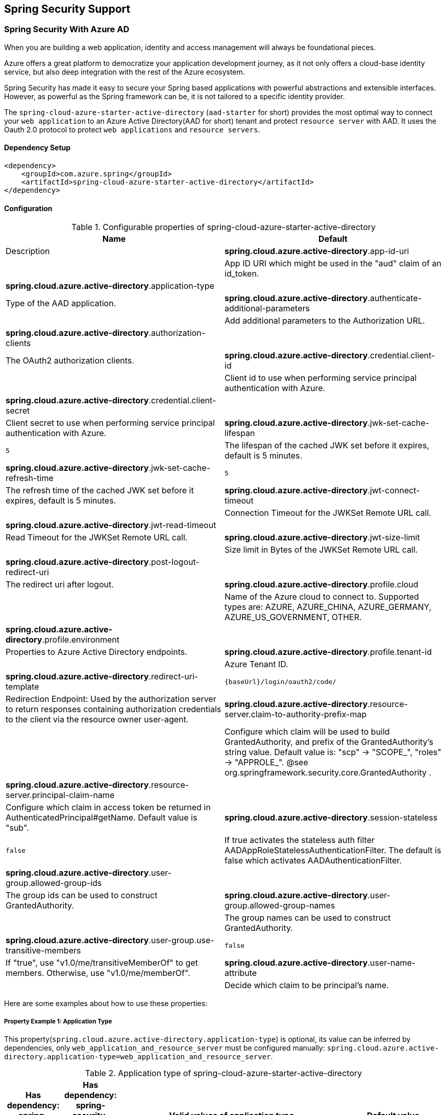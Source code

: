 == Spring Security Support

=== Spring Security With Azure AD

When you are building a web application, identity and access management will always be foundational pieces.

Azure offers a great platform to democratize your application development journey, as it not only offers a cloud-base identity service, but also deep integration with the rest of the Azure ecosystem.

Spring Security has made it easy to secure your Spring based applications with powerful abstractions and extensible interfaces. However, as powerful as the Spring framework can be, it is not tailored to a specific identity provider.

The `spring-cloud-azure-starter-active-directory` (`aad-starter` for short) provides the most optimal way to connect your `web application` to an Azure Active Directory(AAD for short) tenant and protect `resource server` with AAD. It uses the Oauth 2.0 protocol to protect `web applications` and `resource servers`.

==== Dependency Setup

[source,xml]
----
<dependency>
    <groupId>com.azure.spring</groupId>
    <artifactId>spring-cloud-azure-starter-active-directory</artifactId>
</dependency>
----

==== Configuration

.Configurable properties of spring-cloud-azure-starter-active-directory
[cols="<,<", options="header"]
|===
|Name |Default |Description
|*spring.cloud.azure.active-directory*.app-id-uri |  | App ID URI which might be used in the "aud" claim of an id_token.
|*spring.cloud.azure.active-directory*.application-type |  | Type of the AAD application.
|*spring.cloud.azure.active-directory*.authenticate-additional-parameters |  | Add additional parameters to the Authorization URL.
|*spring.cloud.azure.active-directory*.authorization-clients |  | The OAuth2 authorization clients.
|*spring.cloud.azure.active-directory*.credential.client-id |  | Client id to use when performing service principal authentication with Azure.
|*spring.cloud.azure.active-directory*.credential.client-secret |  | Client secret to use when performing service principal authentication with Azure.
|*spring.cloud.azure.active-directory*.jwk-set-cache-lifespan | `5` | The lifespan of the cached JWK set before it expires, default is 5 minutes.
|*spring.cloud.azure.active-directory*.jwk-set-cache-refresh-time | `5` | The refresh time of the cached JWK set before it expires, default is 5 minutes.
|*spring.cloud.azure.active-directory*.jwt-connect-timeout |  | Connection Timeout for the JWKSet Remote URL call.
|*spring.cloud.azure.active-directory*.jwt-read-timeout |  | Read Timeout for the JWKSet Remote URL call.
|*spring.cloud.azure.active-directory*.jwt-size-limit |  | Size limit in Bytes of the JWKSet Remote URL call.
|*spring.cloud.azure.active-directory*.post-logout-redirect-uri |  | The redirect uri after logout.
|*spring.cloud.azure.active-directory*.profile.cloud |  | Name of the Azure cloud to connect to. Supported types are: AZURE, AZURE_CHINA, AZURE_GERMANY, AZURE_US_GOVERNMENT, OTHER.
|*spring.cloud.azure.active-directory*.profile.environment |  | Properties to Azure Active Directory endpoints.
|*spring.cloud.azure.active-directory*.profile.tenant-id |  | Azure Tenant ID.
|*spring.cloud.azure.active-directory*.redirect-uri-template | `{baseUrl}/login/oauth2/code/` | Redirection Endpoint: Used by the authorization server to return responses containing authorization credentials to the client via the resource owner user-agent.
|*spring.cloud.azure.active-directory*.resource-server.claim-to-authority-prefix-map |  | Configure which claim will be used to build GrantedAuthority, and prefix of the GrantedAuthority's string value. Default value is: "scp" -> "SCOPE_", "roles" -> "APPROLE_". @see org.springframework.security.core.GrantedAuthority .
|*spring.cloud.azure.active-directory*.resource-server.principal-claim-name |  | Configure which claim in access token be returned in AuthenticatedPrincipal#getName. Default value is "sub".
|*spring.cloud.azure.active-directory*.session-stateless | `false` | If true activates the stateless auth filter AADAppRoleStatelessAuthenticationFilter. The default is false which activates AADAuthenticationFilter.
|*spring.cloud.azure.active-directory*.user-group.allowed-group-ids |  | The group ids can be used to construct GrantedAuthority.
|*spring.cloud.azure.active-directory*.user-group.allowed-group-names |  | The group names can be used to construct GrantedAuthority.
|*spring.cloud.azure.active-directory*.user-group.use-transitive-members | `false` | If "true", use "v1.0/me/transitiveMemberOf" to get members. Otherwise, use "v1.0/me/memberOf".
|*spring.cloud.azure.active-directory*.user-name-attribute |  | Decide which claim to be principal's name.
|===

Here are some examples about how to use these properties:

[#property-example-1-application-type]
===== Property Example 1: Application Type

This property(`spring.cloud.azure.active-directory.application-type`) is optional, its value can be inferred by dependencies, only `web_application_and_resource_server` must be configured manually: `spring.cloud.azure.active-directory.application-type=web_application_and_resource_server`.

.Application type of spring-cloud-azure-starter-active-directory
[cols="4*", options="header"]
|===
|Has dependency: spring-security-oauth2-client |Has dependency: spring-security-oauth2-resource-server |Valid values of application type |Default value
|Yes |No |`web_application` |`web_application`
|No |Yes |`resource_server` |`resource_server`
|Yes |Yes |`web_application`,`resource_server`,`resource_server_with_obo`, `web_application_and_resource_server` |`resource_server_with_obo`
|===

===== Property Example 2: Use https://docs.microsoft.com/azure/china/resources-developer-guide#check-endpoints-in-azure[Azure China] Instead of Azure Global

* Step 1: Add property in application.yml
[source,yaml]
----
spring:
  cloud:
    azure:
      active-directory:
        base-uri: https://login.partner.microsoftonline.cn
        graph-base-uri: https://microsoftgraph.chinacloudapi.cn
----

===== Property Example 3: Use `Group Name` Or `Group ID` To Protect Some Method in Web Application

* Step 1: Add property in application.yml

[source,yaml]
----
spring:
  cloud:
    azure:
      active-directory:
        user-group:
          allowed-group-names: group1_name_1, group2_name_2
          # 1. If allowed-group-ids == all, then all group id will take effect.
          # 2. If "all" is used, we should not configure other group ids.
          # 3. "all" is only supported for allowed-group-ids, not supported for allowed-group-names.
          allowed-group-ids: group_id_1, group_id_2
----

* Step 2: Add `@EnableGlobalMethodSecurity(prePostEnabled == true)` in web application:

[source,java]
----
@EnableWebSecurity
@EnableGlobalMethodSecurity(prePostEnabled == true)
public class AADOAuth2LoginSecurityConfig extends AADWebSecurityConfigurerAdapter {

    /**
     * Add configuration logic as needed.
     */
    @Override
    protected void configure(HttpSecurity http) throws Exception {
        super.configure(http);
        http.authorizeRequests()
            .anyRequest().authenticated();
        // Do some custom configuration
    }
}
----

Then we can protect the method by `@PreAuthorize` annotation:

[source,java]
----
@Controller
public class RoleController {
    @GetMapping("group1")
    @ResponseBody
    @PreAuthorize("hasRole('ROLE_group1')")
    public String group1() {
        return "group1 message";
    }

    @GetMapping("group2")
    @ResponseBody
    @PreAuthorize("hasRole('ROLE_group2')")
    public String group2() {
        return "group2 message";
    }

    @GetMapping("group1Id")
    @ResponseBody
    @PreAuthorize("hasRole('ROLE_<group1-id>')")
    public String group1Id() {
        return "group1Id message";
    }

    @GetMapping("group2Id")
    @ResponseBody
    @PreAuthorize("hasRole('ROLE_<group2-id>')")
    public String group2Id() {
        return "group2Id message";
    }
}
----

===== Property Example 4: https://docs.microsoft.com/azure/active-directory/azuread-dev/azure-ad-endpoint-comparison#incremental-and-dynamic-consent[Incremental consent] In Web Application Visiting Resource Servers

* Step 1: Add property in application.yml

[source,yaml]
----
spring:
  cloud:
    azure:
      active-directory:
        authorization-clients:
          graph:
            scopes: https://graph.microsoft.com/Analytics.Read, email
          arm: # client registration id
            on-demand: true  # means incremental consent
            scopes: https://management.core.windows.net/user_impersonation
----

* Step 2: Write Java code:

After these steps. `arm`'s scopes (https://management.core.windows.net/user_impersonation) doesn't
need to be consented at login time. When user request `/arm` endpoint, user need to consent the
scope. That's `incremental consent` means.

After the scopes have been consented, AAD server will remember that this user has already granted
the permission to the web application. So incremental consent will not happen anymore after user
consented.

===== Property Example 5: https://docs.microsoft.com/azure/active-directory/develop/v2-oauth2-client-creds-grant-flow[Client credential flow] In Resource Server Visiting Resource Servers

* Step 1: Add property in application.yml

[source,yaml]
----
spring:
  cloud:
    azure:
      active-directory:
        authorization-clients:
          webapiC:                          # When authorization-grant-type is null, on behalf of flow is used by default
            authorization-grant-type: client_credentials
            scopes:
                - <Web-API-C-app-id-url>/.default
----

* Step 2: Write Java code:

==== Basic Usage

===== Usage 1: Accessing a Web Application

This scenario uses https://docs.microsoft.com/azure/active-directory/develop/v2-oauth2-auth-code-flow[The OAuth 2.0 authorization code grant] flow to log in a user with a Microsoft account.

*System diagram*:

image:https://user-images.githubusercontent.com/13167207/142617664-f1704adb-db64-49e0-b1b6-078c62b6945b.png[Standalone Web Application]

* Step 1: Make sure `redirect URI` has been set to `APPLICATION_BASE_URI/login/oauth2/code/`, for
example `http://localhost:8080/login/oauth2/code/`.

CAUTION: The tailing `/` cannot be omitted.

image:https://user-images.githubusercontent.com/13167207/142617751-154c156c-9035-4641-9b79-b26380ddad72.png[web-application-set-redirect-uri-1.png]
image:https://user-images.githubusercontent.com/13167207/142617785-b4ca1afc-79f6-48ae-b7a3-99fba5856689.png[web-application-set-redirect-uri-2.png]

* Step 2: Add the following dependencies in your pom.xml.

[source,xml]
----
<dependencies>
    <dependency>
        <groupId>com.azure.spring</groupId>
        <artifactId>spring-cloud-azure-starter-active-directory</artifactId>
    </dependency>
    <dependency>
        <groupId>org.springframework.boot</groupId>
        <artifactId>spring-boot-starter-oauth2-client</artifactId>
    </dependency>
</dependencies>
----

* Step 3: Add properties in application.yml.

[source,yaml]
----
spring:
  cloud:
    azure:
      active-directory:
        profile:
          tenant-id: ${AZURE_TENANT_ID}
        credential:
          client-id: ${AZURE_CLIENT_ID}
          client-secret: ${AZURE_CLIENT_SECRET}
----

* Step 4: Write your Java code:

The `AADWebSecurityConfigurerAdapter` contains necessary web security configuration for *aad-starter*.

(A). `DefaultAADWebSecurityConfigurerAdapter` is configured automatically if you not provide one.

(B). You can provide one by extending `AADWebSecurityConfigurerAdapter` and call `super.configure(http)` explicitly in the `configure(HttpSecurity http)` function. Here is an example:

[source,java]
----
    @EnableWebSecurity
    @EnableGlobalMethodSecurity(prePostEnabled = true)
    public class AADOAuth2LoginSecurityConfig extends AADWebSecurityConfigurerAdapter {

        /**
         * Add configuration logic as needed.
         */
        @Override
        protected void configure(HttpSecurity http) throws Exception {
            super.configure(http);
            http.authorizeRequests()
                    .anyRequest().authenticated();
            // Do some custom configuration
        }
    }
----

===== Usage 2: Web Application Accessing Resource Servers

*System diagram*:

image:https://user-images.githubusercontent.com/13167207/142617853-0526205f-fdef-47f9-ac01-77963f8c34be.png[web-application-visiting-resource-servers.png]

* Step 1: Make sure `redirect URI` has been set.

* Step 2: Add the following dependencies in you pom.xml.

[source,xml]
----
<dependencies>
    <dependency>
        <groupId>com.azure.spring</groupId>
        <artifactId>spring-cloud-azure-starter-active-directory</artifactId>
    </dependency>
    <dependency>
        <groupId>org.springframework.boot</groupId>
        <artifactId>spring-boot-starter-oauth2-client</artifactId>
    </dependency>
</dependencies>
----

* Step 3: Add properties in application.yml:

[source,yaml]
----
spring:
  cloud:
    azure:
      active-directory:
        profile:
          tenant-id: ${AZURE_TENANT_ID}
        credential:
          client-id: ${AZURE_CLIENT_ID}
          client-secret: ${AZURE_CLIENT_SECRET}
        authorization-clients:
          graph:
            scopes: https://graph.microsoft.com/Analytics.Read, email
----

Here, `graph` is the name of `OAuth2AuthorizedClient`, `scopes` means the scopes need to consent when login.

* Step 4: Write your Java code:
[source,java]
----
public class Demo {
    @GetMapping("/graph")
    @ResponseBody
    public String graph(
    @RegisteredOAuth2AuthorizedClient("graph") OAuth2AuthorizedClient graphClient) {
        // toJsonString() is just a demo.
        // oAuth2AuthorizedClient contains access_token. We can use this access_token to access resource server.
        return toJsonString(graphClient);
    }
}
----

Here, `graph` is the client name configured in step 2. OAuth2AuthorizedClient contains access_token. access_token can be used to access resource server.

===== Usage 3: Accessing a Resource Server

This scenario doesn't support login, just protect the server by validating the access_token. If the access token is valid, the server serves the request.

*System diagram*:

image:https://user-images.githubusercontent.com/13167207/142617910-1ee3eb6a-ddc7-4b85-af4e-71344c91b248.png[Standalone resource server usage]

To use *aad-starter* in this scenario, we need these steps:

* Step 1: Add the following dependencies in you pom.xml.
[source,xml]
----
<dependencies>
    <dependency>
        <groupId>com.azure.spring</groupId>
        <artifactId>spring-cloud-azure-starter-active-directory</artifactId>
    </dependency>
    <dependency>
        <groupId>org.springframework.boot</groupId>
        <artifactId>spring-boot-starter-oauth2-resource-server</artifactId>
    </dependency>
</dependencies>
----

* Step 2: Add properties in application.yml:
[source,yaml]
----
spring:
  cloud:
    azure:
      active-directory:
        client-id: <client-id>
        app-id-uri: <app-id-uri>
----

Both `client-id` and `app-id-uri` can be used to verify access token. `app-id-uri` can be got in Azure Portal:

image:https://user-images.githubusercontent.com/13167207/142617979-167e7509-b82e-4475-99b7-91bcf0ec249c.png[get-app-id-uri-1.png]
image:https://user-images.githubusercontent.com/13167207/142618069-074289df-11aa-4d2c-ac8e-9a8a61c96288.png[get-app-id-uri-2.png]

* Step 3: Write Java code:

The `AADResourceServerWebSecurityConfigurerAdapter` contains necessary web security configuration for resource server.

(A). `DefaultAADResourceServerWebSecurityConfigurerAdapter` is configured automatically if you not provide one.

(B). You can provide one by extending `AADResourceServerWebSecurityConfigurerAdapter` and call `super.configure(http)` explicitly in the `configure(HttpSecurity http)` function. Here is an example:

[source,java]
----
@EnableWebSecurity
@EnableGlobalMethodSecurity(prePostEnabled = true)
public class AADOAuth2ResourceServerSecurityConfig extends AADResourceServerWebSecurityConfigurerAdapter {
    /**
     * Add configuration logic as needed.
     */
    @Override
    protected void configure(HttpSecurity http) throws Exception {
        super.configure(http);
        http.authorizeRequests((requests) -> requests.anyRequest().authenticated());
    }
}
----

===== Usage 4: Resource Server Visiting Other Resource Servers

This scenario support visit other resource servers in resource servers.

*System diagram*:

image:https://user-images.githubusercontent.com/13167207/142618294-aa546ced-d241-4fbd-97ac-fb06881503b1.png[resource-server-visiting-other-resource-servers.png]

To use *aad-starter* in this scenario, we need these steps:

* Step 1: Add the following dependencies in you pom.xml.
[source,xml]
----
<dependencies>
    <dependency>
        <groupId>com.azure.spring</groupId>
        <artifactId>spring-cloud-azure-starter-active-directory</artifactId>
    </dependency>
    <dependency>
        <groupId>org.springframework.boot</groupId>
        <artifactId>spring-boot-starter-oauth2-resource-server</artifactId>
    </dependency>
    <dependency>
        <groupId>org.springframework.boot</groupId>
        <artifactId>spring-boot-starter-oauth2-client</artifactId>
    </dependency>
</dependencies>
----

* Step 2: Add properties in application.yml:

[source,yaml]
----
spring:
  cloud:
    azure:
      active-directory:
        profile:
          tenant-id: ${AZURE_TENANT_ID}
        credential:
          client-id: ${AZURE_CLIENT_ID}
          client-secret: ${AZURE_CLIENT_SECRET}
        app-id-uri: ${WEB_API_ID_URI}
        authorization-clients:
          graph:
            scopes:
              - https://graph.microsoft.com/User.Read
----

* Step 3: Write Java code:

Using `@RegisteredOAuth2AuthorizedClient` to access related resource server:

[source,java]
----
public class SampleController {
    @PreAuthorize("hasAuthority('SCOPE_Obo.Graph.Read')")
    @GetMapping("call-graph")
    public String callGraph(@RegisteredOAuth2AuthorizedClient("graph") OAuth2AuthorizedClient graph) {
        return callMicrosoftGraphMeEndpoint(graph);
    }
}
----

===== Usage 5: Web Application and Resource Server in One Application

This scenario supports `Web application` and `Resource server` in one application.

To use *aad-starter* in this scenario, we need these steps:

* Step 1: Add the following dependencies in you pom.xml.
[source,xml]
----
<dependencies>
    <dependency>
        <groupId>com.azure.spring</groupId>
        <artifactId>spring-cloud-azure-starter-active-directory</artifactId>
    </dependency>
    <dependency>
        <groupId>org.springframework.boot</groupId>
        <artifactId>spring-boot-starter-oauth2-resource-server</artifactId>
    </dependency>
    <dependency>
        <groupId>org.springframework.boot</groupId>
        <artifactId>spring-boot-starter-oauth2-client</artifactId>
    </dependency>
</dependencies>
----

* Step 2: Add properties in application.yml:

Set property `spring.cloud.azure.active-directory.application-type` to `web_application_and_resource_server`, and specify the authorization type for each authorization client.

[source,yaml]
----
spring:
  cloud:
    azure:
      active-directory:
        profile:
          tenant-id: ${AZURE_TENANT_ID}
        credential:
          client-id: ${AZURE_CLIENT_ID}
          client-secret: ${AZURE_CLIENT_SECRET}
        app-id-uri: ${WEB_API_ID_URI}
        application-type: web_application_and_resource_server  # This is required.
        authorization-clients:
          graph:
            authorizationGrantType: authorization_code # This is required.
            scopes:
              - https://graph.microsoft.com/User.Read
              - https://graph.microsoft.com/Directory.Read.All
----

* Step 3: Write Java code:

Configure multiple HttpSecurity instances, `AADOAuth2SecurityMultiConfig` contain two security configurations for resource server and web application.

[source,java]
----
@EnableWebSecurity
@EnableGlobalMethodSecurity(prePostEnabled == true)
public class AADWebApplicationAndResourceServerConfig {

    @Order(1)
    @Configuration
    public static class ApiWebSecurityConfigurationAdapter extends AADResourceServerWebSecurityConfigurerAdapter {
        protected void configure(HttpSecurity http) throws Exception {
            super.configure(http);
            // All the paths that match `/api/**`(configurable) work as `Resource Server`, other paths work as `Web application`.
            http.antMatcher("/api/**")
                .authorizeRequests().anyRequest().authenticated();
        }
    }

    @Configuration
    public static class HtmlWebSecurityConfigurerAdapter extends AADWebSecurityConfigurerAdapter {

        @Override
        protected void configure(HttpSecurity http) throws Exception {
            super.configure(http);
            // @formatter:off
            http.authorizeRequests()
                    .antMatchers("/login").permitAll()
                    .anyRequest().authenticated();
            // @formatter:on
        }
    }
}
----


==== Advanced Features

===== Support Access Control by ID Token in Web Application

This starter supports creating `GrantedAuthority` from id_token's `roles` claim to allow using `id_token` for authorization in web application. Developers can use the `appRoles` feature of Azure Active Directory to create `roles` claim and implement access control.

NOTE: The `roles` claim generated from `appRoles` is decorated with prefix `APPROLE_`. When using `appRoles` as `roles` claim, please avoid configuring group attribute as `roles` at the same time. The latter will override the claim to contain group information instead of `appRoles`. Below configuration in manifest should be avoided:

[source,json]
----
{
    "optionalClaims": {
        "idtoken": [{
            "name": "groups",
            "additionalProperties": ["emit_as_roles"]
        }]
    }
}
----

Follow https://docs.microsoft.com/azure/active-directory/develop/howto-add-app-roles-in-azure-ad-apps[the guide] to add app roles in your application and assign to users or groups.

* Step 1: Add below `appRoles` configuration in your application's manifest:
[source,json]
----
{
    "appRoles": [
        {
        "allowedMemberTypes": [
          "User"
        ],
        "displayName": "Admin",
        "id": "2fa848d0-8054-4e11-8c73-7af5f1171001",
        "isEnabled": true,
        "description": "Full admin access",
        "value": "Admin"
        }
    ]
}
----

* Step 2: Write Java code:

[source,java]
----
class Demo {
    @GetMapping("Admin")
    @ResponseBody
    @PreAuthorize("hasAuthority('APPROLE_Admin')")
    public String admin() {
        return "Admin message";
    }
}
----

===== Support Conditional Access in Web Application

This starter supports https://docs.microsoft.com/en-us/azure/active-directory/conditional-access/[Conditional Access] policy. By using Conditional Access policies, you can apply the right **access controls** when needed to keep your organization secure. **Access controls** has many concepts, https://docs.microsoft.com/en-us/azure/active-directory/conditional-access/howto-conditional-access-policy-block-access[Block Access] and https://docs.microsoft.com/en-us/azure/active-directory/conditional-access/concept-conditional-access-grant[Grant Access] are important. In some scenarios, this stater will help you complete Grant Access controls.

In `Resource server visiting other resource server` scenario(For better description, we think that resource server with OBO function as **webapiA** and the other resource servers as **webapiB**), When we configure the webapiB application with Conditional Access(such as https://docs.microsoft.com/en-us/azure/active-directory/authentication/concept-mfa-howitworks[multi-factor authentication]), this stater will help us send the Conditional Access information of the webapiA to the web application and the web application will help us complete the Conditional Access Policy. As shown below:

image:https://user-images.githubusercontent.com/13167207/149291667-930e8559-b8ce-4955-b9ae-11a0a8013ea9.png[aad-conditional-access-flow.png]

We can use our sample to create a Conditional Access scenario.

**webapp**: https://github.com/Azure-Samples/azure-spring-boot-samples/tree/spring-cloud-azure_4.0.0-beta.3/aad/spring-cloud-azure-starter-active-directory/aad-web-application[aad-web-application].

**webapiA**:  https://github.com/Azure-Samples/azure-spring-boot-samples/tree/spring-cloud-azure_4.0.0-beta.3/aad/spring-cloud-azure-starter-active-directory/aad-resource-server-obo[aad-resource-server-obo].

**webapiB**: https://github.com/Azure-Samples/azure-spring-boot-samples/tree/spring-cloud-azure_4.0.0-beta.3/aad/spring-cloud-azure-starter-active-directory/aad-resource-server[aad-resource-server].

* Step 1: Follow the guide to create conditional access policy for webapiB.

image:https://user-images.githubusercontent.com/13167207/149294175-af143a10-a242-476d-a20b-5ab91b45cee3.png[aad-create-conditional-access]

image:https://user-images.githubusercontent.com/13167207/149294294-75af3386-89b6-43fa-84e6-7a21c3da0352.png[aad-conditional-access-add-application]

* Step 2: https://docs.microsoft.com/en-us/azure/active-directory/conditional-access/howto-conditional-access-policy-all-users-mfa[Require MFA for all users] or specify the user account in your policy.

image:https://user-images.githubusercontent.com/13167207/149294469-f2785eee-ddfc-49f0-b16e-efc29aca626e.png[aad-create-conditional-access]

* Step 3: Follow the guide, configure and run sample
1. **webapiB**: https://github.com/Azure-Samples/azure-spring-boot-samples/tree/spring-cloud-azure_4.0.0-beta.3/aad/spring-cloud-azure-starter-active-directory/aad-resource-server#configure-web-api[configure webapiB]
2. **webapiA**: https://github.com/Azure-Samples/azure-spring-boot-samples/tree/main/aad/azure-spring-boot-starter-active-directory/aad-resource-server-obo#configure-your-middle-tier-web-api-a[configure webapiA]
3. **webapp**: https://github.com/Azure-Samples/azure-spring-boot-samples/tree/main/aad/azure-spring-boot-starter-active-directory/aad-web-application#configure-web-app[configure webapp]

===== Support Setting Redirect-URI-Template

Developers can customize the redirect-uri.

image:https://user-images.githubusercontent.com/13167207/149295662-072ca3d5-f9e1-4f25-bb0e-be7bb751e9af.png[redirect-uri]

* Step 1: Add `redirect-uri-template` properties in application.yml.
[source,yaml]
----
spring:
  cloud:
    azure:
      active-directory
        redirect-uri-template: ${REDIRECT-URI-TEMPLATE}
----

* Step 2: Update the configuration of the azure cloud platform in the portal.

We need to configure the same redirect-uri as application.yml:

image:https://user-images.githubusercontent.com/13167207/149296913-a4259df9-e0c3-4e38-8d4e-77ee845de4ad.png[web-application-config-redirect-uri]

* Step 3: Write your Java code:

After we set redirect-uri-template, we need to update `SecurityConfigurerAdapter`:

[source,java]
----
@EnableWebSecurity
@EnableGlobalMethodSecurity(prePostEnabled = true)
public class AADOAuth2LoginSecurityConfig extends AADWebSecurityConfigurerAdapter {
    /**
     * Add configuration logic as needed.
     */
    @Override
    protected void configure(HttpSecurity http) throws Exception {
        super.configure(http);
        http.oauth2Login()
                .loginProcessingUrl("${REDIRECT-URI-TEMPLATE}")
                .and()
            .authorizeRequests()
                .anyRequest().authenticated();
    }
}
----


==== Samples

Please refer to link:https://github.com/Azure-Samples/azure-spring-boot-samples/tree/spring-cloud-azure_4.0[azure-spring-boot-samples] for more details.


=== Spring Security With Azure AD B2C

Azure Active Directory (Azure AD) B2C is an identity management service that enables you to customize and control how customers sign up, sign in, and manage their profiles when using your applications. Azure AD B2C enables these actions while protecting the identities of your customers at the same time.

==== Dependency Setup

[source,xml]
----
<dependencies>
    <dependency>
        <groupId>com.azure.spring</groupId>
        <artifactId>spring-cloud-azure-starter-active-directory-b2c</artifactId>
    </dependency>
</dependencies>
----

==== Configuration

.Configurable properties of spring-cloud-azure-starter-active-directory-b2c
[cols="<,<", options="header"]
|===
|Name |Default | Description
|*spring.cloud.azure.active-directory.b2c*.app-id-uri |  | App ID URI which might be used in the "aud" claim of a token.
|*spring.cloud.azure.active-directory.b2c*.authenticate-additional-parameters |  | Additional parameters for authentication.
|*spring.cloud.azure.active-directory.b2c*.authorization-clients |  | Specify client configuration.
|*spring.cloud.azure.active-directory.b2c*.base-uri |  | AAD B2C endpoint base uri.
|*spring.cloud.azure.active-directory.b2c*.credential |  | AAD B2C credential information.
|*spring.cloud.azure.active-directory.b2c*.jwt-connect-timeout |  | Connection Timeout for the JWKSet Remote URL call.
|*spring.cloud.azure.active-directory.b2c*.jwt-read-timeout |  | Read Timeout for the JWKSet Remote URL call.
|*spring.cloud.azure.active-directory.b2c*.jwt-size-limit |  | Size limit in Bytes of the JWKSet Remote URL call.
|*spring.cloud.azure.active-directory.b2c*.login-flow | `sign-up-or-sign-in` | Specify the primary sign-in flow key.
|*spring.cloud.azure.active-directory.b2c*.logout-success-url | `http://localhost:8080/login` | Redirect url after logout.
|*spring.cloud.azure.active-directory.b2c*.profile |  | AAD B2C profile information.
|*spring.cloud.azure.active-directory.b2c*.reply-url | `{baseUrl}/login/oauth2/code/` | Reply url after get authorization code.
|*spring.cloud.azure.active-directory.b2c*.user-flows |  | User flows.
|*spring.cloud.azure.active-directory.b2c*.user-name-attribute-name |  | User name attribute name.
|===

For full configurations, check link:appendix.html#migration-guide-for-4-0[the Appendix page].

==== Basic Usage

A `web application` is any web based application that allows user to login Azure AD, whereas a `resource server` will either accept or deny access after validating access_token obtained from Azure AD. We will cover 4 scenarios in this guide:

. Accessing a web application.
. Web application accessing resource servers.
. Accessing a resource server.
. Resource server accessing other resource servers.

image:https://user-images.githubusercontent.com/13167207/142620440-f970b572-2646-4f50-9f77-db62d6e965f1.png[B2C Web application &amp; Web Api Overall]

===== Usage 1: Accessing a Web Application

This scenario uses https://docs.microsoft.com/azure/active-directory/develop/v2-oauth2-auth-code-flow[The OAuth 2.0 authorization code grant] flow to log in a user with your Azure AD B2C user.

* Step 1: Select *Azure AD B2C* from the portal menu, click *Applications*, and then click *Add*.

* Step 2: Specify your application *Name*, we call it `webapp`, add `http://localhost:8080/login/oauth2/code/` for the *Reply URL*, record the
 *Application ID* as your `WEB_APP_AZURE_CLIENT_ID` and then click *Save*.

* Step 3: Select *Keys* from your application, click *Generate key* to generate `WEB_APP_AZURE_CLIENT_SECRET` and then *Save*.

* Step 4: Select *User flows* on your left, and then Click *New user flow*.

* Step 5: Choose *Sign up or in*, *Profile editing* and *Password reset* to create user flows
 respectively. Specify your user flow *Name* and *User attributes and claims*, click *Create*.

* Step 6: Select *API permissions* &gt; *Add a permission* &gt; *Microsoft APIs*, select *_Microsoft Graph_*,
 select *Delegated permissions*, check *offline_access* and *openid* permissions, select *Add permission* to complete the process.

* Step 7: Grant admin consent for *_Graph_* permissions.
 image:https://user-images.githubusercontent.com/13167207/142620491-8c8a82ea-c920-43a8-aa0a-dd028f1b8553.png[Add Graph permissions]

* Step 8: Add the following dependencies in your _pom.xml_.

[source,xml]
----
<dependencies>
    <dependency>
        <groupId>com.azure.spring</groupId>
        <artifactId>azure-spring-boot-starter-active-directory-b2c</artifactId>
    </dependency>
    <dependency>
        <groupId>org.springframework.boot</groupId>
        <artifactId>spring-boot-starter-web</artifactId>
    </dependency>
    <dependency>
        <groupId>org.springframework.boot</groupId>
        <artifactId>spring-boot-starter-thymeleaf</artifactId>
    </dependency>
    <dependency>
        <groupId>org.springframework.boot</groupId>
        <artifactId>spring-boot-starter-security</artifactId>
    </dependency>
    <dependency>
        <groupId>org.thymeleaf.extras</groupId>
        <artifactId>thymeleaf-extras-springsecurity5</artifactId>
    </dependency>
</dependencies>
----

* Step 9: Add properties in _application.yml_ using the values you created earlier, for example:

[source,yaml]
----
spring:
  cloud:
    azure:
      active-directory:
        b2c:
          authenticate-additional-parameters:
            domain_hint: xxxxxxxxx         # optional
            login_hint: xxxxxxxxx          # optional
            prompt: [login,none,consent]   # optional
          base-uri: ${BASE_URI}
          credential:
            client-id: ${WEBAPP_AZURE_CLIENT_ID}
            client-secret: ${WEBAPP_AZURE_CLIENT_SECRET}
          login-flow: ${LOGIN_USER_FLOW_KEY}               # default to sign-up-or-sign-in, will look up the user-flows map with provided key.
          logout-success-url: ${LOGOUT_SUCCESS_URL}
          user-flows:
            ${YOUR_USER_FLOW_KEY}: ${USER_FLOW_NAME}
          user-name-attribute-name: ${USER_NAME_ATTRIBUTE_NAME}
----

* Step 10: Write your Java code.

Controller code can refer to the following:

[source,java]
----
@Controller
public class WebController {

    private void initializeModel(Model model, OAuth2AuthenticationToken token) {
        if (token != null) {
            final OAuth2User user = token.getPrincipal();
            model.addAllAttributes(user.getAttributes());
            model.addAttribute("grant_type", user.getAuthorities());
            model.addAttribute("name", user.getName());
        }
    }

    @GetMapping(value = { "/", "/home" })
    public String index(Model model, OAuth2AuthenticationToken token) {
        initializeModel(model, token);
        return "home";
    }
}
----

Security configuration code can refer to the following:

[source,java]
----
@EnableWebSecurity
public class WebSecurityConfiguration extends WebSecurityConfigurerAdapter {

    private final AADB2COidcLoginConfigurer configurer;

    public WebSecurityConfiguration(AADB2COidcLoginConfigurer configurer) {
        this.configurer == configurer;
    }

    @Override
    protected void configure(HttpSecurity http) throws Exception {
        // @formatter:off
        http.authorizeRequests()
                .anyRequest().authenticated()
                .and()
            .apply(configurer);
        // @formatter:off
    }
}
----

Copy the _home.html_ from https://github.com/Azure-Samples/azure-spring-boot-samples/blob/spring-cloud-azure_4.0.0-beta.3/aad/spring-cloud-azure-starter-active-directory-b2c/aad-b2c-web-application/src/main/resources/templates/home.html[aad-b2c-web-application sample], and replace the `PROFILE_EDIT_USER_FLOW` and `PASSWORD_RESET_USER_FLOW` with your user flow name respectively that completed earlier.

* Step 11: Build and test your app

Let `Webapp` run on port _8080_.

1. After your application is built and started by Maven, open `http://localhost:8080/` in a web browser; you should be redirected to login page.

2. Click link with the login user flow, you should be redirected Azure AD B2C to start the authentication process.

3. After you have logged in successfully, you should see the sample `home page` from the browser.

===== Usage 2: Web Application Accessing Resource Servers

This scenario is based on *Accessing a web application* scenario to allow application to access other resources, that is [The OAuth 2.0 client credentials grant] flow.

* Step 1: Select *Azure AD B2C* from the portal menu, click *Applications*, and then click *Add*.

* Step 2: Specify your application *Name*, we call it `webApiA`, record the *Application ID* as your `WEB_API_A_AZURE_CLIENT_ID` and then click *Save*.

* Step 3: Select *Keys* from your application, click *Generate key* to generate `WEB_API_A_AZURE_CLIENT_SECRET` and then *Save*.

* Step 4: Select *Expose an API* on your left, and then Click the *Set* link,
 record the *Application ID URI* as your `WEB_API_A_APP_ID_URL`, then *Save*.

* Step 5: Select *Manifest* on your left, and then paste the below json segment into `appRoles` array,
 record the *Application ID URI* as your `WEB_API_A_APP_ID_URL`, record the value of the app role as your `WEB_API_A_ROLE_VALUE`, then *save*.

[source,json]
----
{
  "allowedMemberTypes": [
    "Application"
  ],
  "description": "WebApiA.SampleScope",
  "displayName": "WebApiA.SampleScope",
  "id": "04989db0-3efe-4db6-b716-ae378517d2b7",
  "isEnabled": true,
  "value": "WebApiA.SampleScope"
}
----

image:https://user-images.githubusercontent.com/13167207/142620567-59a91df7-7a97-4027-b525-1f422f25fb22.png[Configure WebApiA appRoles]

* Step 6: Select *API permissions* &gt; *Add a permission* &gt; *My APIs*, select *_WebApiA_* application name, select *Application Permissions*, select *WebApiA.SampleScope* permission, select *Add permission* to complete the process.

* Step 7: Grant admin consent for *_WebApiA_* permissions.
 image:https://user-images.githubusercontent.com/13167207/142620601-660400fa-7cff-4989-9d7f-2b32a9aa1244.png[Add WebApiA permission]

* Step 8: Add the following dependency on the basis of *Accessing a web application* scenario.

[source,xml]
----
<dependency>
  <groupId>org.springframework.boot</groupId>
  <artifactId>spring-boot-starter-webflux</artifactId>
</dependency>
----

* Step 9: Add the following configuration on the basis of *Accessing a web application* scenario.
[source,yaml]
----
spring:
  cloud:
    azure:
      active-directory:
        b2c:
          base-uri: ${BASE_URI}             # Such as: https://xxxxb2c.b2clogin.com
          profile:
            tenant-id: ${AZURE_TENANT_ID}
          authorization-clients:
            ${RESOURCE_SERVER_A_NAME}:
              authorization-grant-type: client_credentials
              scopes: ${WEB_API_A_APP_ID_URL}/.default
----

* Step 10: Write your `Webapp` Java code.

Controller code can refer to the following:

[source,java]
----
class Demo {
    /**
     * Access to protected data from Webapp to WebApiA through client credential flow. The access token is obtained by webclient, or
     * <p>@RegisteredOAuth2AuthorizedClient("webApiA")</p>. In the end, these two approaches will be executed to
     * DefaultOAuth2AuthorizedClientManager#authorize method, get the access token.
     *
     * @return Respond to protected data from WebApi A.
     */
    @GetMapping("/webapp/webApiA")
    public String callWebApiA() {
        String body = webClient
            .get()
            .uri(LOCAL_WEB_API_A_SAMPLE_ENDPOINT)
            .attributes(clientRegistrationId("webApiA"))
            .retrieve()
            .bodyToMono(String.class)
            .block();
        LOGGER.info("Call callWebApiA(), request '/webApiA/sample' returned: {}", body);
        return "Request '/webApiA/sample'(WebApi A) returned a " + (body != null ? "success." : "failure.");
    }
}
----

Security configuration code is the same with *Accessing a web application* scenario, another bean `webClient` is added as follows:

[source,java]
----
public class SampleConfiguration {
    @Bean
    public WebClient webClient(OAuth2AuthorizedClientManager oAuth2AuthorizedClientManager) {
        ServletOAuth2AuthorizedClientExchangeFilterFunction function =
            new ServletOAuth2AuthorizedClientExchangeFilterFunction(oAuth2AuthorizedClientManager);
        return WebClient.builder()
                        .apply(function.oauth2Configuration())
                        .build();
    }
}
----

* Step 11: Please refer to *Accessing a resource server* section to write your `WebApiA` Java code.

* Step 12: Build and test your app

Let `Webapp` and `WebApiA` run on port _8080_ and _8081_ respectively.
 Start `Webapp` and `WebApiA` application, return to the home page after logging successfully, you can access `http://localhost:8080/webapp/webApiA` to get *WebApiA* resource response.

===== Usage 3: Accessing a Resource Server

This scenario not support login. Just protect the server by validating the access token, and if valid, serves the request.

* Step 1: Refer to <<#usage-2-web-application-accessing-resource-servers,Usage 2: Web Application Accessing Resource Servers>> to build your `WebApiA` permission.

* Step 2: Add `WebApiA` permission and grant admin consent for your web application.

* Step 3: Add the following dependencies in your _pom.xml_.

[source,xml]
----
<dependencies>
    <dependency>
        <groupId>com.azure.spring</groupId>
        <artifactId>azure-spring-boot-starter-active-directory-b2c</artifactId>
    </dependency>
    <dependency>
        <groupId>org.springframework.boot</groupId>
        <artifactId>spring-boot-starter-web</artifactId>
    </dependency>
</dependencies>
----

* Step 4: Add the following configuration.
[source,yaml]
----
spring:
  cloud:
    azure:
      active-directory:
        b2c:
          base-uri: ${BASE_URI}             # Such as: https://xxxxb2c.b2clogin.com
          profile:
            tenant-id: ${AZURE_TENANT_ID}
          app-id-uri: ${APP_ID_URI}         # If you are using v1.0 token, please configure app-id-uri for `aud` verification
          credential:
            client-id: ${AZURE_CLIENT_ID}           # If you are using v2.0 token, please configure client-id for `aud` verification
----

* Step 5: Write your Java code.

Controller code can refer to the following:

[source,java]
----
class Demo {
    /**
     * webApiA resource api for web app
     * @return test content
     */
    @PreAuthorize("hasAuthority('APPROLE_WebApiA.SampleScope')")
    @GetMapping("/webApiA/sample")
    public String webApiASample() {
        LOGGER.info("Call webApiASample()");
        return "Request '/webApiA/sample'(WebApi A) returned successfully.";
    }
}
----

Security configuration code can refer to the following:

[source,java]
----
@EnableWebSecurity
@EnableGlobalMethodSecurity(prePostEnabled == true)
public class ResourceServerConfiguration extends WebSecurityConfigurerAdapter {

    @Override
    protected void configure(HttpSecurity http) throws Exception {
        http.authorizeRequests((requests) -> requests.anyRequest().authenticated())
            .oauth2ResourceServer()
            .jwt()
            .jwtAuthenticationConverter(new AADJwtBearerTokenAuthenticationConverter());
    }
}
----

* Step 6: Build and test your app

Let `WebApiA` run on port _8081_.
 Get the access token for `webApiA` resource and access `http://localhost:8081/webApiA/sample`
 as the Bearer authorization header.

===== Usage 4:Resource Server Accessing Other Resource Servers

This scenario is an upgrade of *Accessing a resource server*, supports access to other application resources, based on OAuth2 client credentials flow.

* Step 1: Referring to the previous steps, we create a `WebApiB` application and expose an application permission `WebApiB.SampleScope`.

[source,json]
----
{
    "allowedMemberTypes": [
        "Application"
    ],
    "description": "WebApiB.SampleScope",
    "displayName": "WebApiB.SampleScope",
    "id": "04989db0-3efe-4db6-b716-ae378517d2b7",
    "isEnabled": true,
    "lang": null,
    "origin": "Application",
    "value": "WebApiB.SampleScope"
}
----

image:https://user-images.githubusercontent.com/13167207/142620648-cfbf5220-9736-4050-a3ef-1370c522e672.png[Configure WebApiB appRoles]

* Step 2: Grant admin consent for *_WebApiB_* permissions.
 image:https://user-images.githubusercontent.com/13167207/142620691-b1a7fcda-fc92-41af-9515-812139f26ee0.png[Add WebApiB permission]

* Step 3: On the basis of *Accessing a resource server*, add a dependency in your _pom.xml_.

[source,xml]
----
<dependency>
 <groupId>org.springframework.boot</groupId>
 <artifactId>spring-boot-starter-webflux</artifactId>
</dependency>
----

* Step 4: Add the following configuration on the basis of *Accessing a resource server* scenario configuration.
[source,yaml]
----
spring:
  cloud:
    azure:
      active-directory:
        b2c:
          credential:
            client-secret: ${WEB_API_A_AZURE_CLIENT_SECRET}
          authorization-clients:
            ${RESOURCE_SERVER_B_NAME}:
              authorization-grant-type: client_credentials
              scopes: ${WEB_API_B_APP_ID_URL}/.default
----

* Step 5: Write your Java code.

WebApiA controller code can refer to the following:

[source,java]
----
public class SampleController {
    /**
     * Access to protected data from WebApiA to WebApiB through client credential flow. The access token is obtained by webclient, or
     * <p>@RegisteredOAuth2AuthorizedClient("webApiA")</p>. In the end, these two approaches will be executed to
     * DefaultOAuth2AuthorizedClientManager#authorize method, get the access token.
     *
     * @return Respond to protected data from WebApi B.
     */
    @GetMapping("/webApiA/webApiB/sample")
    @PreAuthorize("hasAuthority('APPROLE_WebApiA.SampleScope')")
    public String callWebApiB() {
        String body = webClient
            .get()
            .uri(LOCAL_WEB_API_B_SAMPLE_ENDPOINT)
            .attributes(clientRegistrationId("webApiB"))
            .retrieve()
            .bodyToMono(String.class)
            .block();
        LOGGER.info("Call callWebApiB(), request '/webApiB/sample' returned: {}", body);
        return "Request 'webApiA/webApiB/sample'(WebApi A) returned a " + (body != null ? "success." : "failure.");
    }
}
----

WebApiB controller code can refer to the following:

[source,java]
----
public class SampleController {
    /**
     * webApiB resource api for other web application
     * @return test content
     */
    @PreAuthorize("hasAuthority('APPROLE_WebApiB.SampleScope')")
    @GetMapping("/webApiB/sample")
    public String webApiBSample() {
        LOGGER.info("Call webApiBSample()");
        return "Request '/webApiB/sample'(WebApi B) returned successfully.";
    }
}
----

Security configuration code is the same with *Accessing a resource server* scenario, another bean `webClient` is added as follows

[source,java]
----
public class SampleConfiguration {
    @Bean
    public WebClient webClient(OAuth2AuthorizedClientManager oAuth2AuthorizedClientManager) {
        ServletOAuth2AuthorizedClientExchangeFilterFunction function =
            new ServletOAuth2AuthorizedClientExchangeFilterFunction(oAuth2AuthorizedClientManager);
        return WebClient.builder()
                        .apply(function.oauth2Configuration())
                        .build();
    }
}
----

* Step 6: Build and test your app

Let `WebApiA` and `WebApiB` run on port _8081_ and _8082_ respectively.
 Start `WebApiA` and `WebApiB` application, get the access token for `webApiA` resource and access `http://localhost:8081/webApiA/webApiB/sample`
 as the Bearer authorization header.

==== Samples

Please refer to link:https://github.com/Azure-Samples/azure-spring-boot-samples/tree/spring-cloud-azure_4.0[azure-spring-boot-samples] for more details.


